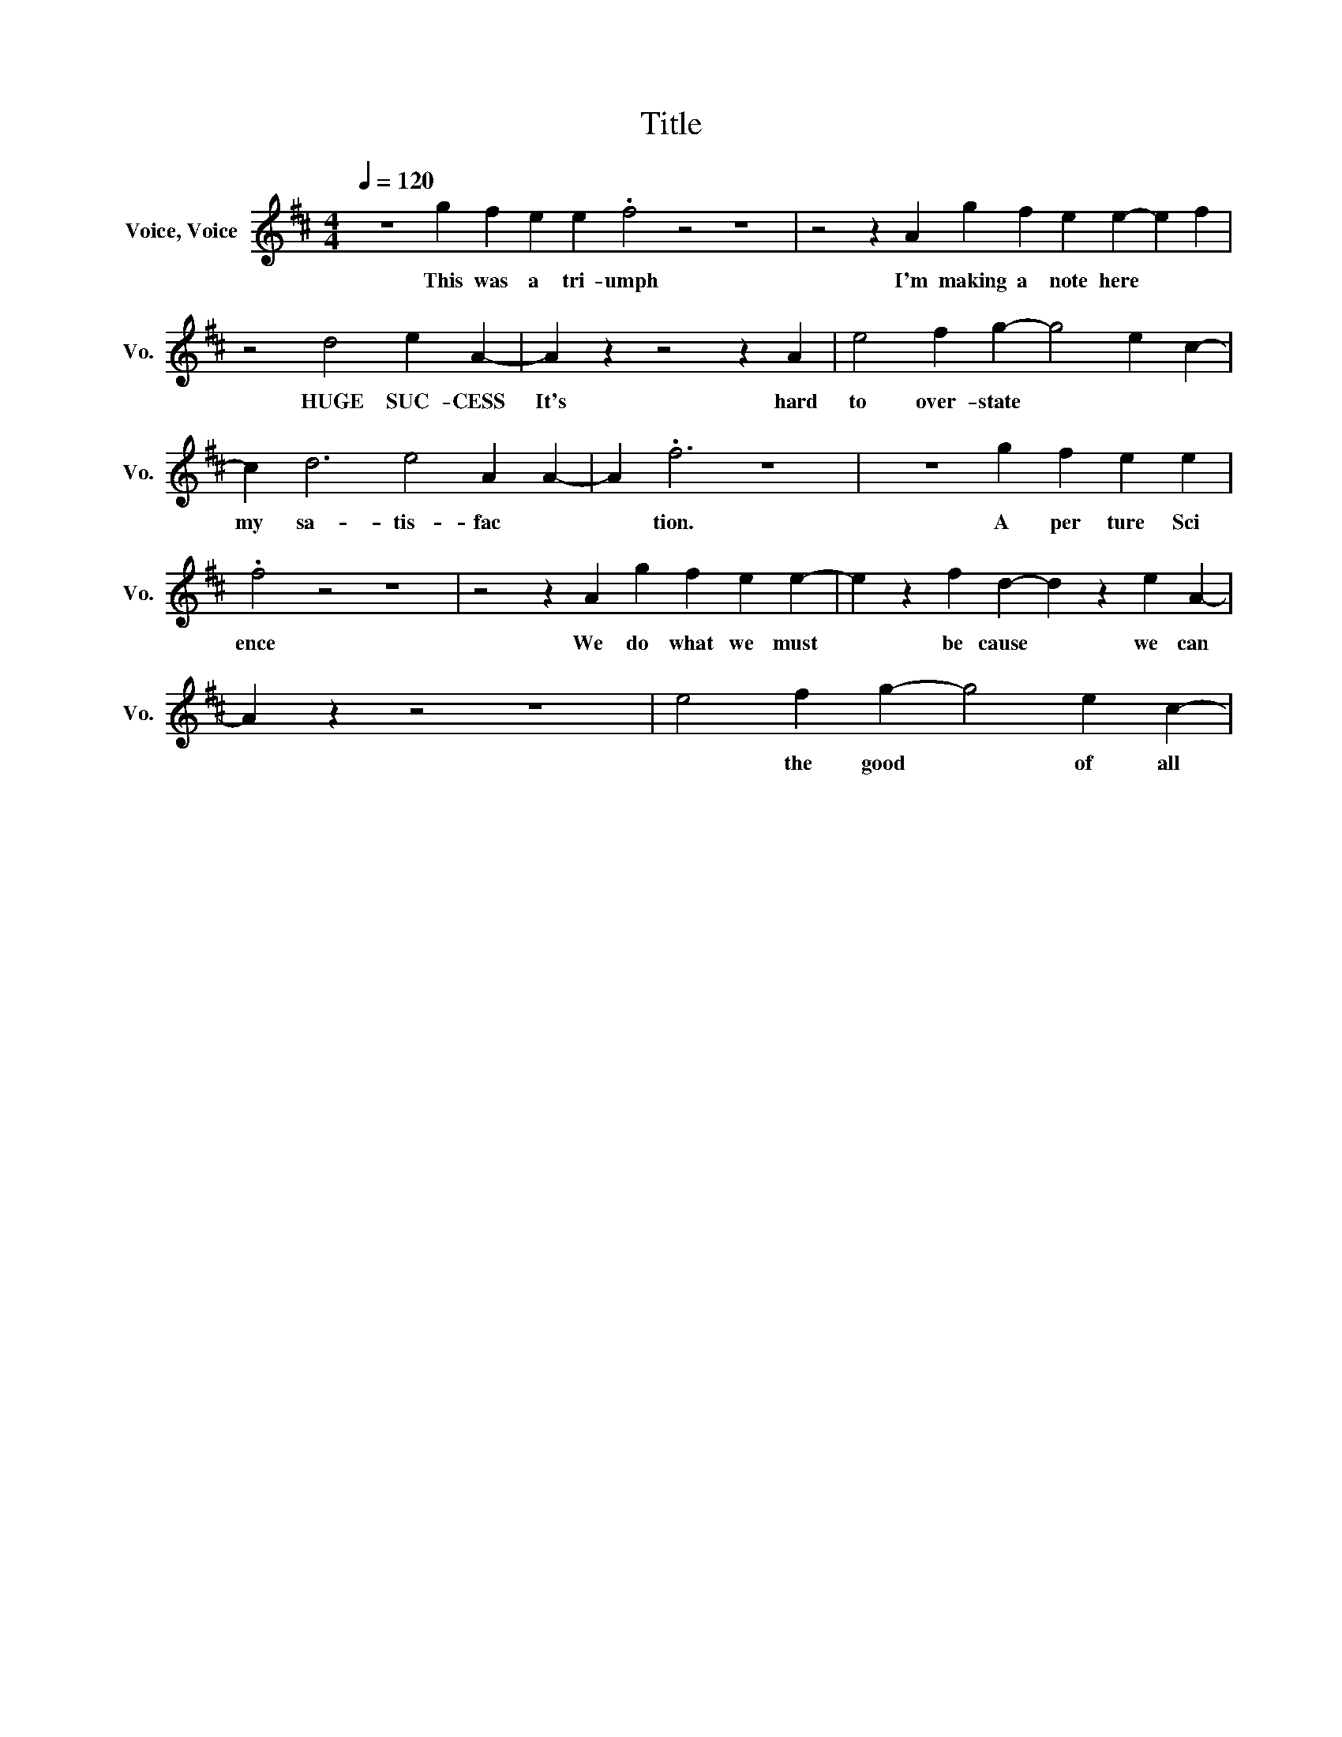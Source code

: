 X:1
T:Title
%%score ( 1 2 )
L:1/8
Q:1/4=120
M:4/4
I:linebreak $
K:D
V:1 treble nm="Voice, Voice" snm="Vo."
L:1/4
V:1
 z4 gfee .f2 z2 z4 | z2 z A gfee- ef | z2 d2 eA- | A z z2 z A | e2 fg- g2 ec- | c d3 e2 AA- | %7
w: This was a tri-umph|I'm making a note here| HUGE SUC-CESS| It's hard to over-state | my sa-tis-fac|
 A .f3 z4 | z4 gfee | .f2 z2 z4 | z2 z A gfee- | e z fd- d z eA- | A z z2 z4 | e2 fg- g2 ec- | %14
w: * tion.~|A per ture~ Sci|ence~|We~ do~ what~ we~ must~|* be cause~ * we~ can~||* the~ good~ * of~ all~|